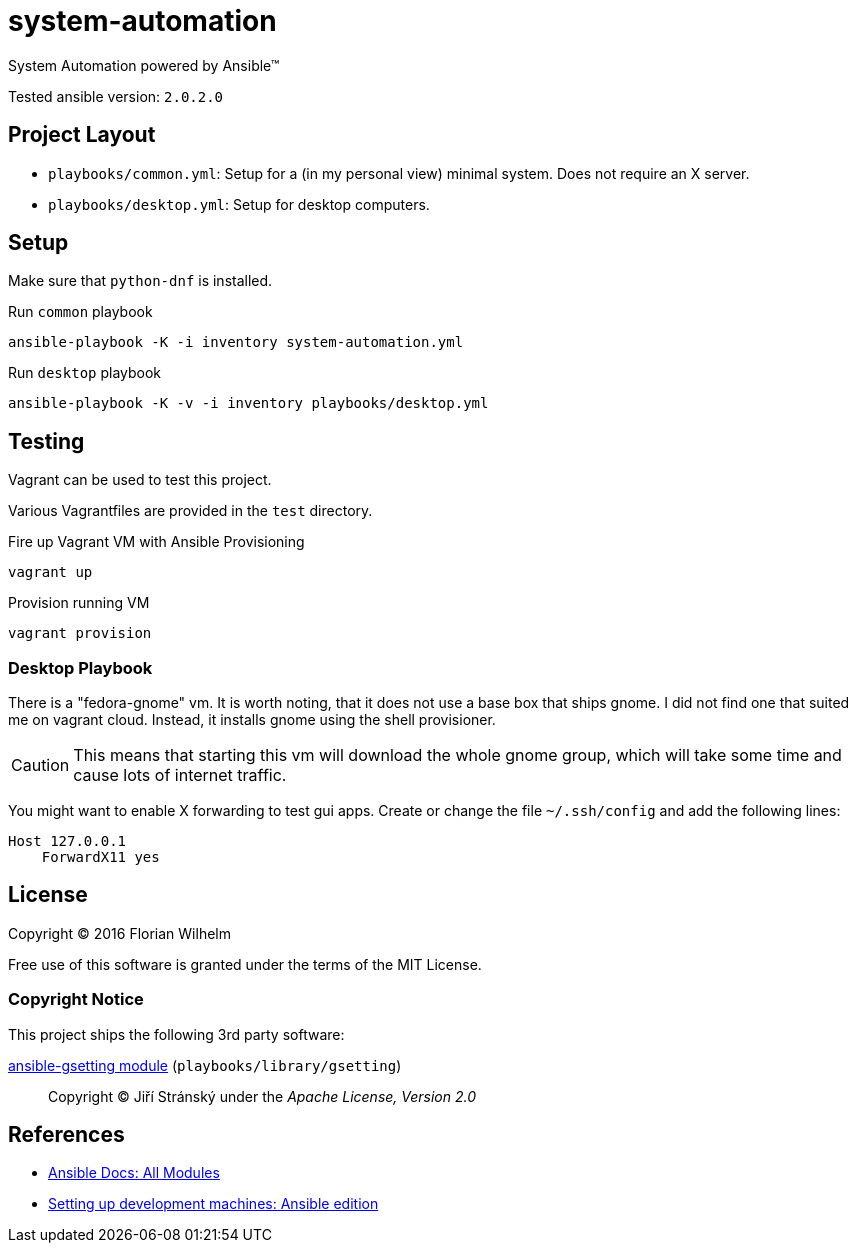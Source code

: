 = system-automation

System Automation powered by Ansible™

Tested ansible version: `2.0.2.0`

== Project Layout

* `playbooks/common.yml`: Setup for a (in my personal view) minimal system. Does not require an X server.
* `playbooks/desktop.yml`: Setup for desktop computers.

== Setup

Make sure that `python-dnf` is installed.

.Run `common` playbook
----
ansible-playbook -K -i inventory system-automation.yml
----

.Run `desktop` playbook
----
ansible-playbook -K -v -i inventory playbooks/desktop.yml
----

== Testing

Vagrant can be used to test this project.

Various Vagrantfiles are provided in the `test` directory.

.Fire up Vagrant VM with Ansible Provisioning
----
vagrant up
----

.Provision running VM
----
vagrant provision
----

=== Desktop Playbook

There is a "fedora-gnome" vm.
It is worth noting, that it does not use a base box that ships gnome.
I did not find one that suited me on vagrant cloud.
Instead, it installs gnome using the shell provisioner.

CAUTION: This means that starting this vm will download the whole gnome group, which will take some time and cause lots of internet traffic.

You might want to enable X forwarding to test gui apps.
Create or change the file `~/.ssh/config` and add the following lines:

[source]
----
Host 127.0.0.1
    ForwardX11 yes
----

== License

Copyright © 2016 Florian Wilhelm

Free use of this software is granted under the terms of the MIT License.

=== Copyright Notice

This project ships the following 3rd party software:

https://github.com/jistr/ansible-gsetting[ansible-gsetting module] (`playbooks/library/gsetting`)::
  Copyright © Jiří Stránský under the _Apache License, Version 2.0_

== References

* http://docs.ansible.com/ansible/list_of_all_modules.html[Ansible Docs: All Modules]
* http://www.whitewashing.de/2013/11/19/setting_up_development_machines_ansible_edition.html[Setting up development machines: Ansible edition]
